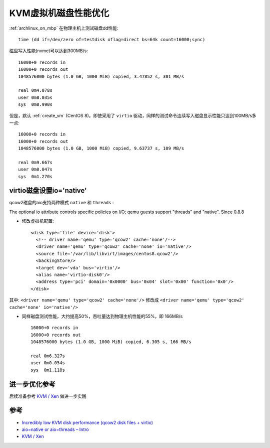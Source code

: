 .. _kvm_disk_performance:

=======================
KVM虚拟机磁盘性能优化
=======================

:ref:`archlinux_on_mbp` 在物理主机上测试磁盘dd性能::

   time (dd if=/dev/zero of=testdisk oflag=direct bs=64k count=16000;sync)

磁盘写入性能(nvme)可以达到300MB/s::

   16000+0 records in
   16000+0 records out
   1048576000 bytes (1.0 GB, 1000 MiB) copied, 3.47852 s, 301 MB/s
   
   real	0m4.078s
   user	0m0.035s
   sys	0m0.990s

但是，默认 :ref:`create_vm` (CentOS 8)，即使采用了 ``virtio`` 驱动，同样的测试命令连续写入磁盘显示性能只达到100MB/s多一点::

   16000+0 records in
   16000+0 records out
   1048576000 bytes (1.0 GB, 1000 MiB) copied, 9.63737 s, 109 MB/s
   
   real	0m9.667s
   user	0m0.047s
   sys	0m1.270s

virtio磁盘设置io='native'
=========================

qcow2磁盘的aio支持两种模式 ``native`` 和 ``threads`` :

The optional io attribute controls specific policies on I/O; qemu guests support "threads" and "native". Since 0.8.8

- 修改虚拟机配置::

    <disk type='file' device='disk'>
      <!-- driver name='qemu' type='qcow2' cache='none'/-->
      <driver name='qemu' type='qcow2' cache='none' io='native'/>
      <source file='/var/lib/libvirt/images/centos8.qcow2'/>
      <backingStore/>
      <target dev='vda' bus='virtio'/>
      <alias name='virtio-disk0'/>
      <address type='pci' domain='0x0000' bus='0x04' slot='0x00' function='0x0'/>
    </disk>

其中: ``<driver name='qemu' type='qcow2' cache='none'/>`` 修改成 ``<driver name='qemu' type='qcow2' cache='none' io='native'/>`` 

- 同样磁盘测试性能，大约提高50%，吞吐量达到物理主机性能的55%，即 166MB/s ::

   16000+0 records in
   16000+0 records out
   1048576000 bytes (1.0 GB, 1000 MiB) copied, 6.305 s, 166 MB/s
   
   real	0m6.327s
   user	0m0.054s
   sys	0m1.118s

进一步优化参考
=================

后续准备参考 `KVM / Xen <https://wiki.mikejung.biz/KVM_/_Xen>`_ 做进一步实践

参考
======

- `Incredibly low KVM disk performance (qcow2 disk files + virtio) <https://serverfault.com/questions/407842/incredibly-low-kvm-disk-performance-qcow2-disk-files-virtio>`_
- `aio=native or aio=threads – Intro <https://turlucode.com/qemu-disk-io-performance-comparison-native-or-threads-windows-10-version/#1528572626148-2b30f3e4-f00f>`_
- `KVM / Xen <https://wiki.mikejung.biz/KVM_/_Xen>`_

